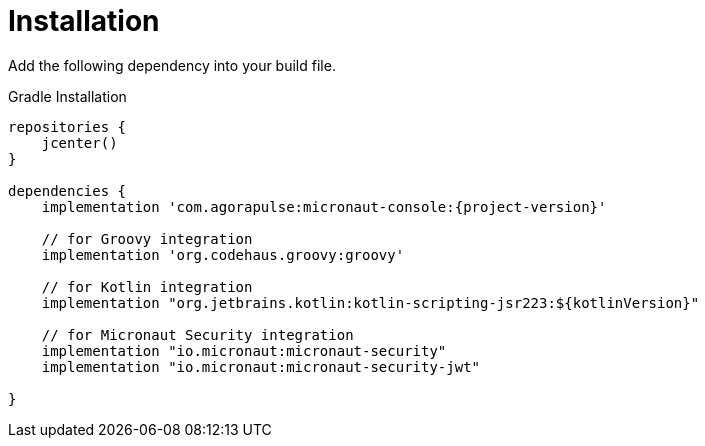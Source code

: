 
[[_installation_]]
= Installation

Add the following dependency into your build file.

.Gradle Installation
[source,subs='verbatim,attributes']
----
repositories {
    jcenter()
}

dependencies {
    implementation 'com.agorapulse:micronaut-console:{project-version}'

    // for Groovy integration
    implementation 'org.codehaus.groovy:groovy'

    // for Kotlin integration
    implementation "org.jetbrains.kotlin:kotlin-scripting-jsr223:${kotlinVersion}"

    // for Micronaut Security integration
    implementation "io.micronaut:micronaut-security"
    implementation "io.micronaut:micronaut-security-jwt"

}
----
